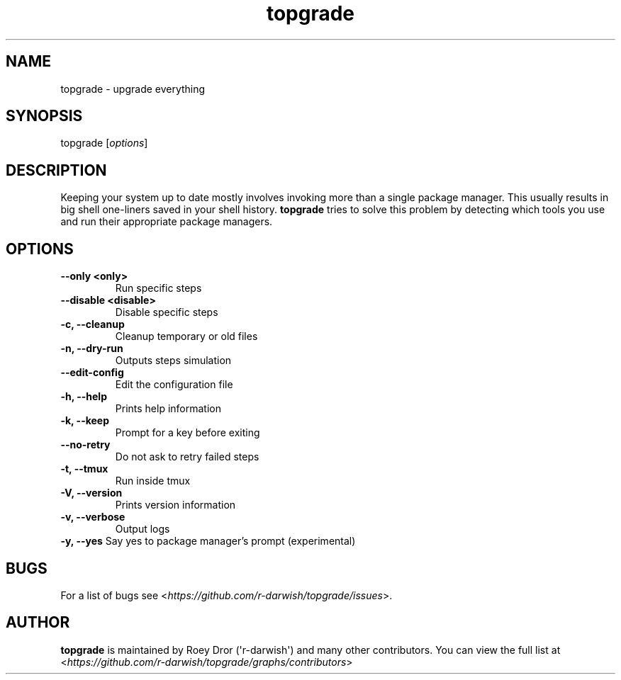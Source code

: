 .hy
.TH "topgrade" "8" "29 Febuary 2020" "topgrade 4.1.1"
.SH NAME
.PP
topgrade \- upgrade everything
.SH SYNOPSIS
.PP
topgrade [\fIoptions\f[]]
.SH DESCRIPTION
.PP
Keeping your system up to date mostly involves invoking more than a single package manager.
This usually results in big shell one-liners saved in your shell history.
\fBtopgrade\fR tries to solve this problem by detecting which tools you use and run their appropriate package managers.
.SH OPTIONS
.TP
.B \-\-only <only>
Run specific steps
.RS
.RE
.TP
.B \-\-disable <disable>
Disable specific steps
.RS
.RE
.TP
.B \-c, \-\-cleanup
Cleanup temporary or old files
.RS
.RE
.TP
.B \-n, \-\-dry\-run
Outputs steps simulation
.RS
.RE
.TP
.B \-\-edit\-config
Edit the configuration file
.RS
.RE
.TP
.B \-h, \-\-help
Prints help information
.RS
.RE
.TP
.B \-k, \-\-keep
Prompt for a key before exiting
.RS
.RE
.TP
.B \-\-no\-retry
Do not ask to retry failed steps
.RS
.RE
.TP
.B \-t, \-\-tmux
Run inside tmux
.RS
.RE
.TP
.B \-V, \-\-version
Prints version information
.RS
.RE
.TP
.B \-v, \-\-verbose
Output logs
.RS
.RE
.B \-y, \-\-yes
Say yes to package manager's prompt (experimental)
.SH BUGS
For a list of bugs see <\fIhttps://github.com/r-darwish/topgrade/issues\fR>.
.SH AUTHOR
\fBtopgrade\fR is maintained by Roey Dror (\[aq]r\-darwish\[aq]) and many other contributors.
You can view the full list at
<\fIhttps://github.com/r-darwish/topgrade/graphs/contributors\fR>
